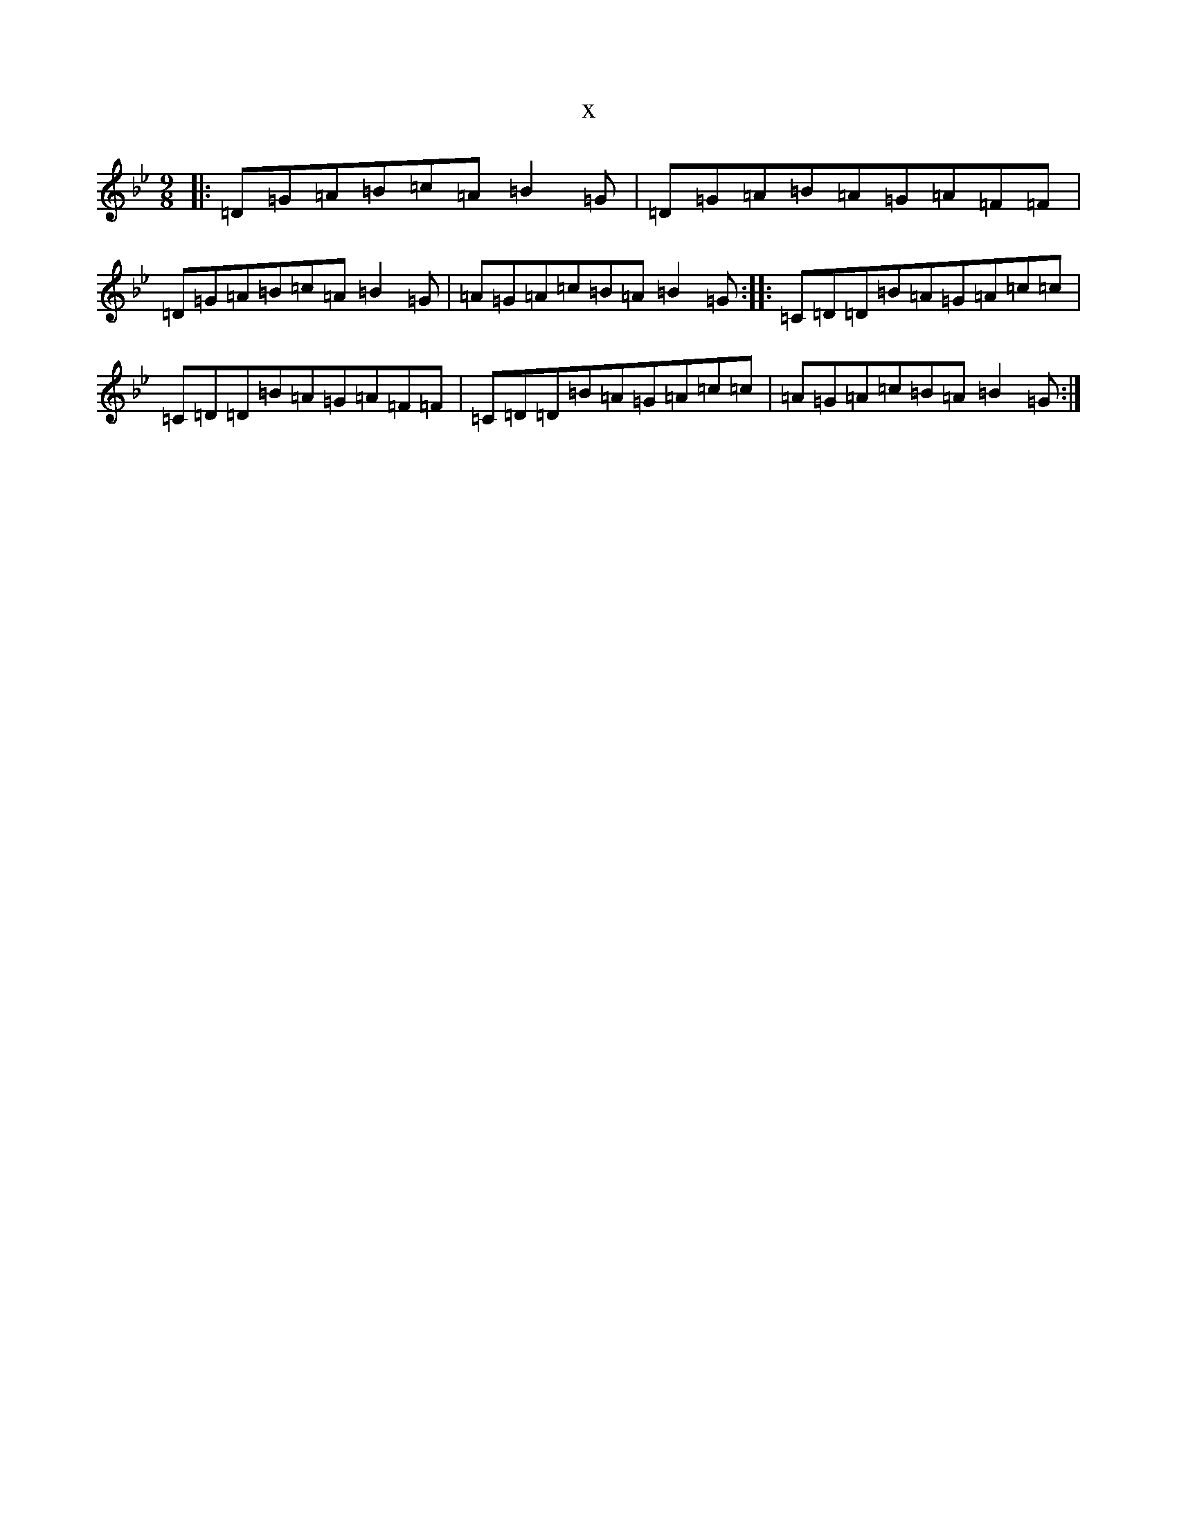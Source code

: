 X:3633
T:x
L:1/8
M:9/8
K: C Dorian
|:=D=G=A=B=c=A=B2=G|=D=G=A=B=A=G=A=F=F|=D=G=A=B=c=A=B2=G|=A=G=A=c=B=A=B2=G:||:=C=D=D=B=A=G=A=c=c|=C=D=D=B=A=G=A=F=F|=C=D=D=B=A=G=A=c=c|=A=G=A=c=B=A=B2=G:|